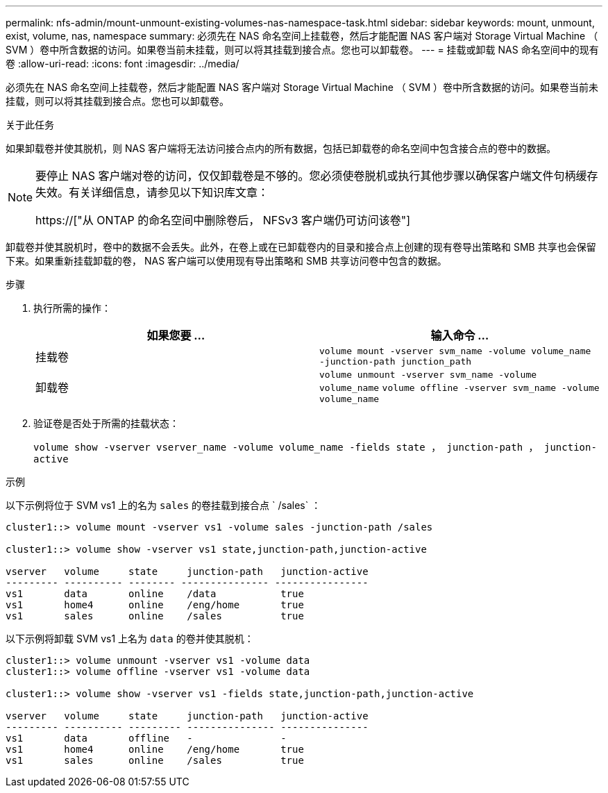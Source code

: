 ---
permalink: nfs-admin/mount-unmount-existing-volumes-nas-namespace-task.html 
sidebar: sidebar 
keywords: mount, unmount, exist, volume, nas, namespace 
summary: 必须先在 NAS 命名空间上挂载卷，然后才能配置 NAS 客户端对 Storage Virtual Machine （ SVM ）卷中所含数据的访问。如果卷当前未挂载，则可以将其挂载到接合点。您也可以卸载卷。 
---
= 挂载或卸载 NAS 命名空间中的现有卷
:allow-uri-read: 
:icons: font
:imagesdir: ../media/


[role="lead"]
必须先在 NAS 命名空间上挂载卷，然后才能配置 NAS 客户端对 Storage Virtual Machine （ SVM ）卷中所含数据的访问。如果卷当前未挂载，则可以将其挂载到接合点。您也可以卸载卷。

.关于此任务
如果卸载卷并使其脱机，则 NAS 客户端将无法访问接合点内的所有数据，包括已卸载卷的命名空间中包含接合点的卷中的数据。

[NOTE]
====
要停止 NAS 客户端对卷的访问，仅仅卸载卷是不够的。您必须使卷脱机或执行其他步骤以确保客户端文件句柄缓存失效。有关详细信息，请参见以下知识库文章：

https://["从 ONTAP 的命名空间中删除卷后， NFSv3 客户端仍可访问该卷"]

====
卸载卷并使其脱机时，卷中的数据不会丢失。此外，在卷上或在已卸载卷内的目录和接合点上创建的现有卷导出策略和 SMB 共享也会保留下来。如果重新挂载卸载的卷， NAS 客户端可以使用现有导出策略和 SMB 共享访问卷中包含的数据。

.步骤
. 执行所需的操作：
+
[cols="2*"]
|===
| 如果您要 ... | 输入命令 ... 


 a| 
挂载卷
 a| 
`volume mount -vserver svm_name -volume volume_name -junction-path junction_path`



 a| 
卸载卷
 a| 
`volume unmount -vserver svm_name -volume volume_name` `volume offline -vserver svm_name -volume volume_name`

|===
. 验证卷是否处于所需的挂载状态：
+
`volume show -vserver vserver_name -volume volume_name -fields state ， junction-path ， junction-active`



.示例
以下示例将位于 SVM vs1 上的名为 `sales` 的卷挂载到接合点 ` /sales` ：

[listing]
----
cluster1::> volume mount -vserver vs1 -volume sales -junction-path /sales

cluster1::> volume show -vserver vs1 state,junction-path,junction-active

vserver   volume     state     junction-path   junction-active
--------- ---------- -------- --------------- ----------------
vs1       data       online    /data           true
vs1       home4      online    /eng/home       true
vs1       sales      online    /sales          true
----
以下示例将卸载 SVM vs1 上名为 `data` 的卷并使其脱机：

[listing]
----
cluster1::> volume unmount -vserver vs1 -volume data
cluster1::> volume offline -vserver vs1 -volume data

cluster1::> volume show -vserver vs1 -fields state,junction-path,junction-active

vserver   volume     state     junction-path   junction-active
--------- ---------- --------- --------------- ---------------
vs1       data       offline   -               -
vs1       home4      online    /eng/home       true
vs1       sales      online    /sales          true
----